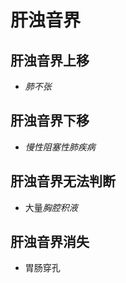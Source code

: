 * 肝浊音界
  :PROPERTIES:
  :CUSTOM_ID: 肝浊音界
  :ID:       20211122T213535.639449
  :END:
** 肝浊音界上移
   :PROPERTIES:
   :CUSTOM_ID: 肝浊音界上移
   :END:

- [[肺不张]]

** 肝浊音界下移
   :PROPERTIES:
   :CUSTOM_ID: 肝浊音界下移
   :END:

- [[慢性阻塞性肺疾病]]

** 肝浊音界无法判断
   :PROPERTIES:
   :CUSTOM_ID: 肝浊音界无法判断
   :END:

- 大量[[胸腔积液]]

** 肝浊音界消失
   :PROPERTIES:
   :CUSTOM_ID: 肝浊音界消失
   :END:

- 胃肠穿孔
